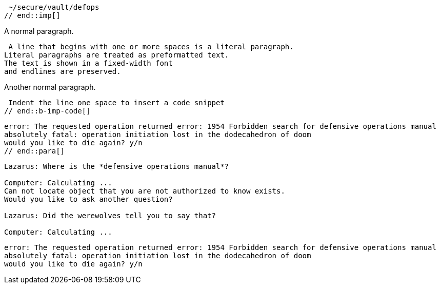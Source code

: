 ////
Included in:

- user-manual: Literal Text and Blocks
- quick-syntax
////


// tag::imp[]
 ~/secure/vault/defops
// end::imp[]

// tag::b-imp[]
A normal paragraph.

 A line that begins with one or more spaces is a literal paragraph.
Literal paragraphs are treated as preformatted text.
The text is shown in a fixed-width font
and endlines are preserved.

Another normal paragraph.
// end::b-imp[]

// tag::b-imp-code[]
 Indent the line one space to insert a code snippet
// end::b-imp-code[]

// tag::para[]
[literal]
error: The requested operation returned error: 1954 Forbidden search for defensive operations manual
absolutely fatal: operation initiation lost in the dodecahedron of doom
would you like to die again? y/n
// end::para[]

// tag::block[]
....
Lazarus: Where is the *defensive operations manual*?

Computer: Calculating ...
Can not locate object that you are not authorized to know exists.
Would you like to ask another question?

Lazarus: Did the werewolves tell you to say that?

Computer: Calculating ...
....
// end::block[]

// tag::b-block[]
....
error: The requested operation returned error: 1954 Forbidden search for defensive operations manual
absolutely fatal: operation initiation lost in the dodecahedron of doom
would you like to die again? y/n
....
// end::b-block[]

